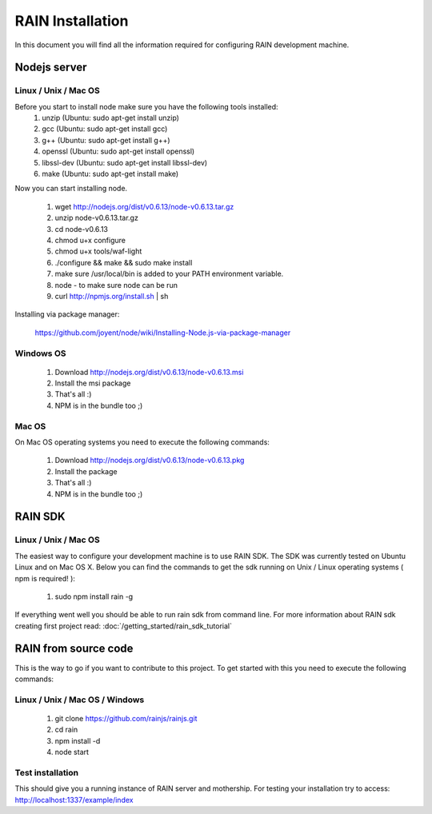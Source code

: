 =================
RAIN Installation
=================

In this document you will find all the information required for configuring RAIN
development machine.



Nodejs server
-------------

Linux / Unix / Mac OS
~~~~~~~~~~~~~~~~~~~~~

Before you start to install node make sure you have the following tools installed:
   #. unzip (Ubuntu: sudo apt-get install unzip)
   #. gcc (Ubuntu: sudo apt-get install gcc)   
   #. g++ (Ubuntu: sudo apt-get install g++)
   #. openssl (Ubuntu: sudo apt-get install openssl)
   #. libssl-dev (Ubuntu: sudo apt-get install libssl-dev)
   #. make (Ubuntu: sudo apt-get install make)

Now you can start installing node.

   #. wget http://nodejs.org/dist/v0.6.13/node-v0.6.13.tar.gz
   #. unzip node-v0.6.13.tar.gz
   #. cd node-v0.6.13   
   #. chmod u+x configure 
   #. chmod u+x tools/waf-light
   #. ./configure && make && sudo make install
   #. make sure /usr/local/bin is added to your PATH environment variable.
   #. node - to make sure node can be run
   #. curl http://npmjs.org/install.sh | sh
   
Installing via package manager:

   https://github.com/joyent/node/wiki/Installing-Node.js-via-package-manager
   
Windows OS
~~~~~~~~~~

   #. Download http://nodejs.org/dist/v0.6.13/node-v0.6.13.msi
   #. Install the msi package
   #. That's all :)
   #. NPM is in the bundle too ;)

Mac OS
~~~~~~

On Mac OS operating systems you need to execute the following commands:

   #. Download http://nodejs.org/dist/v0.6.13/node-v0.6.13.pkg
   #. Install the package
   #. That's all :)
   #. NPM is in the bundle too ;)
   
RAIN SDK
--------

Linux / Unix / Mac OS
~~~~~~~~~~~~~~~~~~~~~

The easiest way to configure your development machine is to use RAIN SDK. The SDK was currently
tested on Ubuntu Linux and on Mac OS X. Below you can find the commands to get the sdk running on
Unix / Linux operating systems ( npm is required! ):

   #. sudo npm install rain -g
   
If everything went well you should be able to run rain sdk from command line. For more information
about RAIN sdk creating first project read: :doc:`/getting_started/rain_sdk_tutorial`

RAIN from source code
---------------------

This is the way to go if you want to contribute to this project. To get started with this
you need to execute the following commands:

Linux / Unix / Mac OS / Windows
~~~~~~~~~~~~~~~~~~~~~~~~~~~~~~~

   #. git clone https://github.com/rainjs/rainjs.git
   #. cd rain
   #. npm install -d
   #. node start
   
Test installation
~~~~~~~~~~~~~~~~~

This should give you a running instance of RAIN server and mothership. For testing your
installation try to access: http://localhost:1337/example/index
